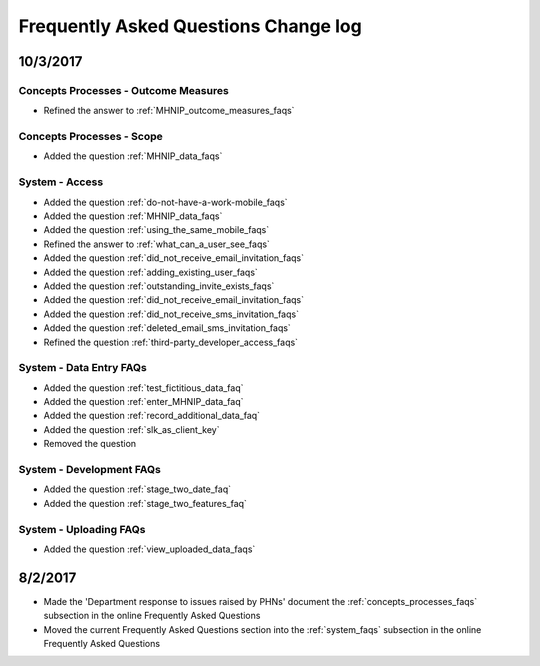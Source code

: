 .. _faq_changelog:

Frequently Asked Questions Change log
=====================================

10/3/2017
---------

Concepts Processes - Outcome Measures
~~~~~~~~~~~~~~~~~~~~~~~~~~~~~~~~~~~~~

* Refined the answer to :ref:`MHNIP_outcome_measures_faqs`

Concepts Processes - Scope
~~~~~~~~~~~~~~~~~~~~~~~~~~

* Added the question :ref:`MHNIP_data_faqs`

System - Access
~~~~~~~~~~~~~~~

* Added the question :ref:`do-not-have-a-work-mobile_faqs`

* Added the question :ref:`MHNIP_data_faqs`

* Added the question :ref:`using_the_same_mobile_faqs`

* Refined the answer to :ref:`what_can_a_user_see_faqs`

* Added the question :ref:`did_not_receive_email_invitation_faqs`

* Added the question :ref:`adding_existing_user_faqs`

* Added the question :ref:`outstanding_invite_exists_faqs`

* Added the question :ref:`did_not_receive_email_invitation_faqs`

* Added the question :ref:`did_not_receive_sms_invitation_faqs`

* Added the question :ref:`deleted_email_sms_invitation_faqs`

* Refined the question :ref:`third-party_developer_access_faqs`

System - Data Entry FAQs
~~~~~~~~~~~~~~~~~~~~~~~~

* Added the question :ref:`test_fictitious_data_faq`

* Added the question :ref:`enter_MHNIP_data_faq`

* Added the question :ref:`record_additional_data_faq`

* Added the question :ref:`slk_as_client_key`

* Removed the question

System - Development FAQs
~~~~~~~~~~~~~~~~~~~~~~~~~

* Added the question :ref:`stage_two_date_faq`

* Added the question :ref:`stage_two_features_faq`

System - Uploading FAQs
~~~~~~~~~~~~~~~~~~~~~~~

* Added the question :ref:`view_uploaded_data_faqs`

8/2/2017
--------

* Made the 'Department response to issues raised by PHNs' document the
  :ref:`concepts_processes_faqs` subsection in the online Frequently Asked Questions

* Moved the current Frequently Asked Questions section into the
  :ref:`system_faqs` subsection in the online Frequently Asked Questions
